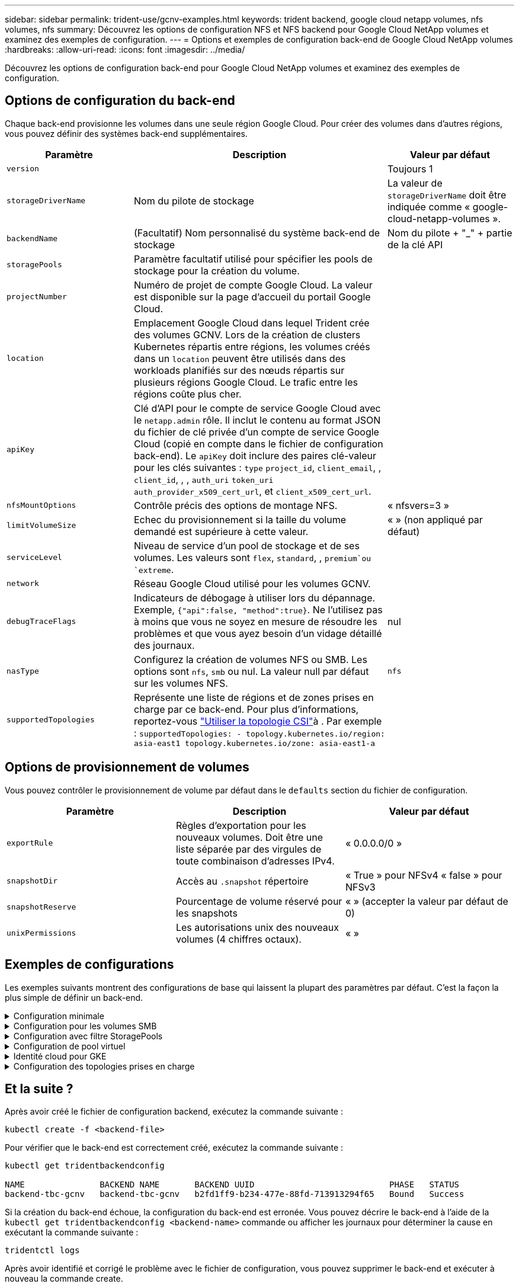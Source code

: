 ---
sidebar: sidebar 
permalink: trident-use/gcnv-examples.html 
keywords: trident backend, google cloud netapp volumes, nfs volumes, nfs 
summary: Découvrez les options de configuration NFS et NFS backend pour Google Cloud NetApp volumes et examinez des exemples de configuration. 
---
= Options et exemples de configuration back-end de Google Cloud NetApp volumes
:hardbreaks:
:allow-uri-read: 
:icons: font
:imagesdir: ../media/


[role="lead"]
Découvrez les options de configuration back-end pour Google Cloud NetApp volumes et examinez des exemples de configuration.



== Options de configuration du back-end

Chaque back-end provisionne les volumes dans une seule région Google Cloud. Pour créer des volumes dans d'autres régions, vous pouvez définir des systèmes back-end supplémentaires.

[cols="1, 2, 1"]
|===
| Paramètre | Description | Valeur par défaut 


| `version` |  | Toujours 1 


| `storageDriverName` | Nom du pilote de stockage | La valeur de `storageDriverName` doit être indiquée comme « google-cloud-netapp-volumes ». 


| `backendName` | (Facultatif) Nom personnalisé du système back-end de stockage | Nom du pilote + "_" + partie de la clé API 


| `storagePools` | Paramètre facultatif utilisé pour spécifier les pools de stockage pour la création du volume. |  


| `projectNumber` | Numéro de projet de compte Google Cloud. La valeur est disponible sur la page d'accueil du portail Google Cloud. |  


| `location` | Emplacement Google Cloud dans lequel Trident crée des volumes GCNV. Lors de la création de clusters Kubernetes répartis entre régions, les volumes créés dans un `location` peuvent être utilisés dans des workloads planifiés sur des nœuds répartis sur plusieurs régions Google Cloud. Le trafic entre les régions coûte plus cher. |  


| `apiKey` | Clé d'API pour le compte de service Google Cloud avec le `netapp.admin` rôle. Il inclut le contenu au format JSON du fichier de clé privée d'un compte de service Google Cloud (copié en compte dans le fichier de configuration back-end). Le `apiKey` doit inclure des paires clé-valeur pour les clés suivantes : `type` `project_id`, `client_email`, , `client_id`, , , `auth_uri` `token_uri` `auth_provider_x509_cert_url`, et `client_x509_cert_url`. |  


| `nfsMountOptions` | Contrôle précis des options de montage NFS. | « nfsvers=3 » 


| `limitVolumeSize` | Echec du provisionnement si la taille du volume demandé est supérieure à cette valeur. | « » (non appliqué par défaut) 


| `serviceLevel` | Niveau de service d'un pool de stockage et de ses volumes. Les valeurs sont `flex`, `standard`, , `premium`ou `extreme`. |  


| `network` | Réseau Google Cloud utilisé pour les volumes GCNV. |  


| `debugTraceFlags` | Indicateurs de débogage à utiliser lors du dépannage. Exemple, `{"api":false, "method":true}`. Ne l'utilisez pas à moins que vous ne soyez en mesure de résoudre les problèmes et que vous ayez besoin d'un vidage détaillé des journaux. | nul 


| `nasType` | Configurez la création de volumes NFS ou SMB. Les options sont `nfs`, `smb` ou nul. La valeur null par défaut sur les volumes NFS. | `nfs` 


| `supportedTopologies` | Représente une liste de régions et de zones prises en charge par ce back-end. Pour plus d'informations, reportez-vous link:../trident-use/csi-topology.html["Utiliser la topologie CSI"]à . Par exemple :
`supportedTopologies:
- topology.kubernetes.io/region: asia-east1
  topology.kubernetes.io/zone: asia-east1-a` |  
|===


== Options de provisionnement de volumes

Vous pouvez contrôler le provisionnement de volume par défaut dans le `defaults` section du fichier de configuration.

[cols=",,"]
|===
| Paramètre | Description | Valeur par défaut 


| `exportRule` | Règles d'exportation pour les nouveaux volumes. Doit être une liste séparée par des virgules de toute combinaison d'adresses IPv4. | « 0.0.0.0/0 » 


| `snapshotDir` | Accès au `.snapshot` répertoire | « True » pour NFSv4 « false » pour NFSv3 


| `snapshotReserve` | Pourcentage de volume réservé pour les snapshots | « » (accepter la valeur par défaut de 0) 


| `unixPermissions` | Les autorisations unix des nouveaux volumes (4 chiffres octaux). | « » 
|===


== Exemples de configurations

Les exemples suivants montrent des configurations de base qui laissent la plupart des paramètres par défaut. C'est la façon la plus simple de définir un back-end.

.Configuration minimale
[%collapsible]
====
Il s'agit de la configuration back-end minimale absolue. Avec cette configuration, Trident détecte tous vos pools de stockage délégués aux volumes Google Cloud NetApp dans l'emplacement configuré et place de nouveaux volumes dans l'un de ces pools de manière aléatoire. Comme `nasType` est omis, la `nfs` valeur par défaut s'applique et le back-end provisionne les volumes NFS.

Cette configuration est idéale lorsque vous n'utilisez que Google Cloud NetApp volumes et que vous essayez d'effectuer des opérations. Dans la pratique, vous devrez probablement fournir une étendue supplémentaire pour les volumes que vous provisionnez.

[source, yaml]
----
---
apiVersion: v1
kind: Secret
metadata:
  name: backend-tbc-gcnv-secret
type: Opaque
stringData:
  private_key_id: f2cb6ed6d7cc10c453f7d3406fc700c5df0ab9ec
  private_key: |
    -----BEGIN PRIVATE KEY-----\n
    znHczZsrrtHisIsAbOguSaPIKeyAZNchRAGzlzZE4jK3bl/qp8B4Kws8zX5ojY9m\n
    znHczZsrrtHisIsAbOguSaPIKeyAZNchRAGzlzZE4jK3bl/qp8B4Kws8zX5ojY9m\n
    znHczZsrrtHisIsAbOguSaPIKeyAZNchRAGzlzZE4jK3bl/qp8B4Kws8zX5ojY9m\n
    XsYg6gyxy4zq7OlwWgLwGa==\n
    -----END PRIVATE KEY-----\n

---
apiVersion: trident.netapp.io/v1
kind: TridentBackendConfig
metadata:
  name: backend-tbc-gcnv
spec:
  version: 1
  storageDriverName: google-cloud-netapp-volumes
  projectNumber: "123455380079"
  location: europe-west6
  serviceLevel: premium
  apiKey:
    type: service_account
    project_id: my-gcnv-project
    client_email: myproject-prod@my-gcnv-project.iam.gserviceaccount.com
    client_id: "103346282737811234567"
    auth_uri: https://accounts.google.com/o/oauth2/auth
    token_uri: https://oauth2.googleapis.com/token
    auth_provider_x509_cert_url: https://www.googleapis.com/oauth2/v1/certs
    client_x509_cert_url: https://www.googleapis.com/robot/v1/metadata/x509/myproject-prod%40my-gcnv-project.iam.gserviceaccount.com
  credentials:
    name: backend-tbc-gcnv-secret
----
====
.Configuration pour les volumes SMB
[%collapsible]
====
[source, yaml]
----
apiVersion: trident.netapp.io/v1
kind: TridentBackendConfig
metadata:
  name: backend-tbc-gcnv1
  namespace: trident
spec:
  version: 1
  storageDriverName: google-cloud-netapp-volumes
  projectNumber: "123456789"
  location: asia-east1
  serviceLevel: flex
  nasType: smb
  apiKey:
    type: service_account
    project_id: cloud-native-data
    client_email: trident-sample@cloud-native-data.iam.gserviceaccount.com
    client_id: "123456789737813416734"
    auth_uri: https://accounts.google.com/o/oauth2/auth
    token_uri: https://oauth2.googleapis.com/token
    auth_provider_x509_cert_url: https://www.googleapis.com/oauth2/v1/certs
    client_x509_cert_url: https://www.googleapis.com/robot/v1/metadata/x509/trident-sample%40cloud-native-data.iam.gserviceaccount.com
  credentials:
    name: backend-tbc-gcnv-secret
----
====
.Configuration avec filtre StoragePools
[%collapsible]
====
[source, yaml]
----
---
apiVersion: v1
kind: Secret
metadata:
  name: backend-tbc-gcnv-secret
type: Opaque
stringData:
  private_key_id: f2cb6ed6d7cc10c453f7d3406fc700c5df0ab9ec
  private_key: |
    -----BEGIN PRIVATE KEY-----
    znHczZsrrtHisIsAbOguSaPIKeyAZNchRAGzlzZE4jK3bl/qp8B4Kws8zX5ojY9m
    znHczZsrrtHisIsAbOguSaPIKeyAZNchRAGzlzZE4jK3bl/qp8B4Kws8zX5ojY9m
    znHczZsrrtHisIsAbOguSaPIKeyAZNchRAGzlzZE4jK3bl/qp8B4Kws8zX5ojY9m
    XsYg6gyxy4zq7OlwWgLwGa==
    -----END PRIVATE KEY-----

---
apiVersion: trident.netapp.io/v1
kind: TridentBackendConfig
metadata:
  name: backend-tbc-gcnv
spec:
  version: 1
  storageDriverName: google-cloud-netapp-volumes
  projectNumber: "123455380079"
  location: europe-west6
  serviceLevel: premium
  storagePools:
    - premium-pool1-europe-west6
    - premium-pool2-europe-west6
  apiKey:
    type: service_account
    project_id: my-gcnv-project
    client_email: myproject-prod@my-gcnv-project.iam.gserviceaccount.com
    client_id: "103346282737811234567"
    auth_uri: https://accounts.google.com/o/oauth2/auth
    token_uri: https://oauth2.googleapis.com/token
    auth_provider_x509_cert_url: https://www.googleapis.com/oauth2/v1/certs
    client_x509_cert_url: https://www.googleapis.com/robot/v1/metadata/x509/myproject-prod%40my-gcnv-project.iam.gserviceaccount.com
  credentials:
    name: backend-tbc-gcnv-secret
----
====
.Configuration de pool virtuel
[%collapsible]
====
Cette configuration back-end définit plusieurs pools virtuels dans un seul fichier. Les pools virtuels sont définis dans la `storage` section. Ces fonctionnalités sont utiles lorsque plusieurs pools de stockage prennent en charge différents niveaux de services et que vous souhaitez créer dans Kubernetes des classes de stockage qui les représentent. Les étiquettes de pool virtuel sont utilisées pour différencier les pools. Par exemple, dans l'exemple ci-dessous `performance` , le libellé et `serviceLevel` le type sont utilisés pour différencier les pools virtuels.

Vous pouvez également définir des valeurs par défaut applicables à tous les pools virtuels et remplacer les valeurs par défaut des pools virtuels individuels. Dans l'exemple suivant, `snapshotReserve` et `exportRule` servent de valeurs par défaut pour tous les pools virtuels.

Pour plus d'informations, reportez-vous link:../trident-concepts/virtual-storage-pool.html["Pools virtuels"]à .

[source, yaml]
----
---
apiVersion: v1
kind: Secret
metadata:
  name: backend-tbc-gcnv-secret
type: Opaque
stringData:
  private_key_id: f2cb6ed6d7cc10c453f7d3406fc700c5df0ab9ec
  private_key: |
    -----BEGIN PRIVATE KEY-----
    znHczZsrrtHisIsAbOguSaPIKeyAZNchRAGzlzZE4jK3bl/qp8B4Kws8zX5ojY9m
    znHczZsrrtHisIsAbOguSaPIKeyAZNchRAGzlzZE4jK3bl/qp8B4Kws8zX5ojY9m
    znHczZsrrtHisIsAbOguSaPIKeyAZNchRAGzlzZE4jK3bl/qp8B4Kws8zX5ojY9m
    znHczZsrrtHisIsAbOguSaPIKeyAZNchRAGzlzZE4jK3bl/qp8B4Kws8zX5ojY9m
    XsYg6gyxy4zq7OlwWgLwGa==
    -----END PRIVATE KEY-----

---
apiVersion: trident.netapp.io/v1
kind: TridentBackendConfig
metadata:
  name: backend-tbc-gcnv
spec:
  version: 1
  storageDriverName: google-cloud-netapp-volumes
  projectNumber: "123455380079"
  location: europe-west6
  apiKey:
    type: service_account
    project_id: my-gcnv-project
    client_email: myproject-prod@my-gcnv-project.iam.gserviceaccount.com
    client_id: "103346282737811234567"
    auth_uri: https://accounts.google.com/o/oauth2/auth
    token_uri: https://oauth2.googleapis.com/token
    auth_provider_x509_cert_url: https://www.googleapis.com/oauth2/v1/certs
    client_x509_cert_url: https://www.googleapis.com/robot/v1/metadata/x509/myproject-prod%40my-gcnv-project.iam.gserviceaccount.com
  credentials:
    name: backend-tbc-gcnv-secret
  defaults:
    snapshotReserve: "10"
    exportRule: 10.0.0.0/24
  storage:
    - labels:
        performance: extreme
      serviceLevel: extreme
      defaults:
        snapshotReserve: "5"
        exportRule: 0.0.0.0/0
    - labels:
        performance: premium
      serviceLevel: premium
    - labels:
        performance: standard
      serviceLevel: standard
----
====
.Identité cloud pour GKE
[%collapsible]
====
[source, yaml]
----
apiVersion: trident.netapp.io/v1
kind: TridentBackendConfig
metadata:
  name: backend-tbc-gcp-gcnv
spec:
  version: 1
  storageDriverName: google-cloud-netapp-volumes
  projectNumber: '012345678901'
  network: gcnv-network
  location: us-west2
  serviceLevel: Premium
  storagePool: pool-premium1
----
====
.Configuration des topologies prises en charge
[%collapsible]
====
Trident facilite le provisionnement des volumes pour les workloads en fonction des régions et des zones de disponibilité. Le `supportedTopologies` bloc de cette configuration back-end est utilisé pour fournir une liste de régions et de zones par back-end. Les valeurs de région et de zone spécifiées ici doivent correspondre aux valeurs de région et de zone indiquées sur les étiquettes de chaque nœud de cluster Kubernetes. Ces régions et zones représentent la liste des valeurs autorisées pouvant être fournies dans une classe de stockage. Pour les classes de stockage qui contiennent un sous-ensemble des régions et zones fournies dans un back-end, Trident crée des volumes dans la région et la zone mentionnées. Pour plus d'informations, reportez-vous link:../trident-use/csi-topology.html["Utiliser la topologie CSI"]à .

[source, yaml]
----
---
version: 1
storageDriverName: google-cloud-netapp-volumes
subscriptionID: 9f87c765-4774-fake-ae98-a721add45451
tenantID: 68e4f836-edc1-fake-bff9-b2d865ee56cf
clientID: dd043f63-bf8e-fake-8076-8de91e5713aa
clientSecret: SECRET
location: asia-east1
serviceLevel: flex
supportedTopologies:
  - topology.kubernetes.io/region: asia-east1
    topology.kubernetes.io/zone: asia-east1-a
  - topology.kubernetes.io/region: asia-east1
    topology.kubernetes.io/zone: asia-east1-b

----
====


== Et la suite ?

Après avoir créé le fichier de configuration backend, exécutez la commande suivante :

[listing]
----
kubectl create -f <backend-file>
----
Pour vérifier que le back-end est correctement créé, exécutez la commande suivante :

[listing]
----
kubectl get tridentbackendconfig

NAME               BACKEND NAME       BACKEND UUID                           PHASE   STATUS
backend-tbc-gcnv   backend-tbc-gcnv   b2fd1ff9-b234-477e-88fd-713913294f65   Bound   Success
----
Si la création du back-end échoue, la configuration du back-end est erronée. Vous pouvez décrire le back-end à l'aide de la `kubectl get tridentbackendconfig <backend-name>` commande ou afficher les journaux pour déterminer la cause en exécutant la commande suivante :

[listing]
----
tridentctl logs
----
Après avoir identifié et corrigé le problème avec le fichier de configuration, vous pouvez supprimer le back-end et exécuter à nouveau la commande create.



== Définitions des classes de stockage

Voici une définition de base `StorageClass` qui fait référence au back-end ci-dessus.

[source, yaml]
----
apiVersion: storage.k8s.io/v1
kind: StorageClass
metadata:
  name: gcnv-nfs-sc
provisioner: csi.trident.netapp.io
parameters:
  backendType: "google-cloud-netapp-volumes"
----
*Exemples de définitions utilisant le `parameter.selector` champ :*

A l'aide de `parameter.selector` , vous pouvez spécifier pour chaque `StorageClass` système link:../trident-concepts/virtual-storage-pool.html["pool virtuel"] utilisé pour héberger un volume. Les aspects définis dans le pool sélectionné seront définis pour le volume.

[source, yaml]
----
apiVersion: storage.k8s.io/v1
kind: StorageClass
metadata:
  name: extreme-sc
provisioner: csi.trident.netapp.io
parameters:
  selector: performance=extreme
  backendType: google-cloud-netapp-volumes

---
apiVersion: storage.k8s.io/v1
kind: StorageClass
metadata:
  name: premium-sc
provisioner: csi.trident.netapp.io
parameters:
  selector: performance=premium
  backendType: google-cloud-netapp-volumes

---
apiVersion: storage.k8s.io/v1
kind: StorageClass
metadata:
  name: standard-sc
provisioner: csi.trident.netapp.io
parameters:
  selector: performance=standard
  backendType: google-cloud-netapp-volumes
----
Pour plus de détails sur les classes de stockage, reportez-vous link:../trident-use/create-stor-class.html["Créer une classe de stockage"^]à la section .



=== Exemples de définitions pour les volumes SMB

À l'aide de `nasType`, `node-stage-secret-name`, et  `node-stage-secret-namespace`, Vous pouvez spécifier un volume SMB et fournir les informations d'identification Active Directory requises.

.Configuration de base sur l'espace de noms par défaut
[%collapsible]
====
[source, yaml]
----
apiVersion: storage.k8s.io/v1
kind: StorageClass
metadata:
  name: gcnv-sc-smb
provisioner: csi.trident.netapp.io
parameters:
  backendType: "google-cloud-netapp-volumes"
  trident.netapp.io/nasType: "smb"
  csi.storage.k8s.io/node-stage-secret-name: "smbcreds"
  csi.storage.k8s.io/node-stage-secret-namespace: "default"
----
====
.Utilisation de secrets différents par espace de noms
[%collapsible]
====
[source, yaml]
----
apiVersion: storage.k8s.io/v1
kind: StorageClass
metadata:
  name: gcnv-sc-smb
provisioner: csi.trident.netapp.io
parameters:
  backendType: "google-cloud-netapp-volumes"
  trident.netapp.io/nasType: "smb"
  csi.storage.k8s.io/node-stage-secret-name: "smbcreds"
  csi.storage.k8s.io/node-stage-secret-namespace: ${pvc.namespace}
----
====
.Utilisation de secrets différents par volume
[%collapsible]
====
[source, yaml]
----
apiVersion: storage.k8s.io/v1
kind: StorageClass
metadata:
  name: gcnv-sc-smb
provisioner: csi.trident.netapp.io
parameters:
  backendType: "google-cloud-netapp-volumes"
  trident.netapp.io/nasType: "smb"
  csi.storage.k8s.io/node-stage-secret-name: ${pvc.name}
  csi.storage.k8s.io/node-stage-secret-namespace: ${pvc.namespace}
----
====

NOTE: `nasType: smb` Filtres pour les pools qui prennent en charge les volumes SMB. `nasType: nfs` ou `nasType: null` Filtres pour pools NFS.



=== Exemple de définition de PVC

[source, yaml]
----
kind: PersistentVolumeClaim
apiVersion: v1
metadata:
  name: gcnv-nfs-pvc
spec:
  accessModes:
    - ReadWriteMany
  resources:
    requests:
      storage: 100Gi
  storageClassName: gcnv-nfs-sc
----
Pour vérifier si la demande de volume persistant est liée, exécutez la commande suivante :

[listing]
----
kubectl get pvc gcnv-nfs-pvc

NAME          STATUS   VOLUME                                    CAPACITY  ACCESS MODES   STORAGECLASS AGE
gcnv-nfs-pvc  Bound    pvc-b00f2414-e229-40e6-9b16-ee03eb79a213  100Gi     RWX            gcnv-nfs-sc  1m
----
